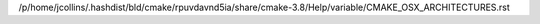 /p/home/jcollins/.hashdist/bld/cmake/rpuvdavnd5ia/share/cmake-3.8/Help/variable/CMAKE_OSX_ARCHITECTURES.rst